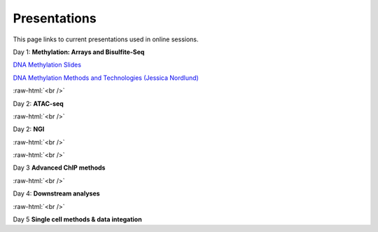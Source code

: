 .. below role allows to use the html syntax, for example :raw-html:`<br />`
.. role:: raw-html(raw)
    :format: html


.. please place the pdfs in `slides` ( NOT slides_2020). add the filename here, the path should be ../_static/FILENAME.pdf




=============
Presentations
=============

This page links to current presentations used in online sessions.


Day 1: **Methylation: Arrays and Bisulfite-Seq**

`DNA Methylation Slides <../_static/Methylation_Day1_2025.pdf>`_

`DNA Methylation Methods and Technologies (Jessica Nordlund) <../_static/JN-EpigeneticsMethods_2023-09-18.pdf>`_


:raw-html:`<br />`


Day 2: **ATAC-seq**



.. `ATACseq <../_static/slides-atacseqproc-as-2024.pdf>`_

.. `Motif analysis <../_static/slides-motiffinding2021.pdf>`_

.. `ChIPseq data processing <../_static/slides-chipseqproc-as-2021.pdf>`_


:raw-html:`<br />`

Day 2: **NGI**


.. `Bulk Functional Genomics Methods (Orlando Contreras‐López) <../_static/EpigeneticsatNGIforNBIS2024.pdf>`_

.. `Single Cell Methods (Anja Metzger) <../_static/2024-09-17NBISsinglecell.pdf>`_



:raw-html:`<br />`


:raw-html:`<br />`

Day 3 **Advanced ChIP methods**

.. `Advanced ChIP methods <../_static/NBIS-Course_2024.pdf>`_


:raw-html:`<br />`


Day 4: **Downstream analyses**

.. `Introduction to workflow managers <../_static/as-wfm-2024.pdf>`_



:raw-html:`<br />`


Day 5 **Single cell methods & data integation**

.. `Single cell methods <../_static/single_cell_methods.pdf>`_

.. `Integration of genomics data  <../_static/data_intergration.pdf>`_

.. `Introduction to exercises  <../_static/lab_intro.pdf>`_
.. 
